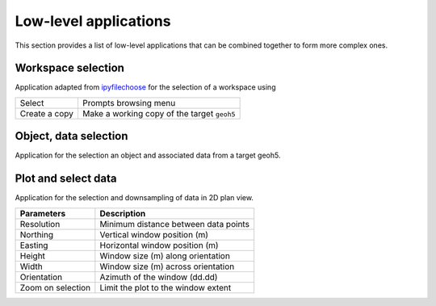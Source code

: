 Low-level applications
======================

This section provides a list of low-level applications that can be combined
together to form more complex ones.


.. _workspaceselection:

Workspace selection
-------------------

Application adapted from `ipyfilechoose <https://pypi.org/project/ipyfilechooser/>`_ for the selection of a workspace using


.. jupyter-execute::

    from geoapps.base import BaseApplication

    app = BaseApplication()
    app.project_panel


.. list-table::
   :header-rows: 0

   * - Select
     - Prompts browsing menu
   * - Create a copy
     - Make a working copy of the target ``geoh5``


.. _objectdataselection:

Object, data selection
----------------------

Application for the selection an object and associated data from a target
geoh5.

.. jupyter-execute::

    from geoapps.selection import ObjectDataSelection
    app = ObjectDataSelection(
        h5file="../assets/FlinFlon.geoh5",
        objects="Gravity_Magnetics_drape60m" # [Optional]
    )
    app.widget


.. _plotselectiondata:

Plot and select data
--------------------

Application for the selection and downsampling of data in 2D plan view.

.. jupyter-execute::

    from geoapps.plotting import PlotSelection2D

    app = PlotSelection2D(
        h5file="../assets/FlinFlon.geoh5",
        objects="Gravity_Magnetics_drape60m" # [Optional]
    )
    app.widget

.. list-table::
   :header-rows: 1

   * - **Parameters**
     - **Description**
   * - Resolution
     - Minimum distance between data points
   * - Northing
     - Vertical window position (m)
   * - Easting
     - Horizontal window position (m)
   * - Height
     - Window size (m) along orientation
   * - Width
     - Window size (m) across orientation
   * - Orientation
     - Azimuth of the window (dd.dd)
   * - Zoom on selection
     - Limit the plot to the window extent
